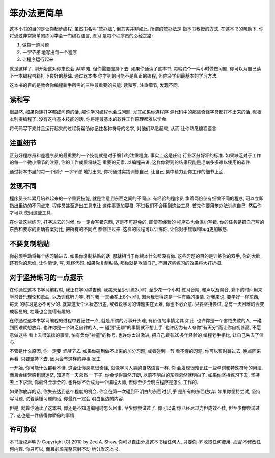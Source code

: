 笨办法更简单
**********************

这本小书的目的是让你起步编程. 虽然书名叫"笨办法", 但其实并非如此. 所谓的笨办法是
指本书教授的方式. 在这本书的帮助下, 你将通过非常简单的练习学会一门编程语言, 练习
是每个程序员的必经之路:

1. 做每一道习题
2. *一字不差* 地写出每一个程序
3. 让程序运行起来

就是这样了. 刚开始这对你来说会 *非常* 难, 但你需要坚持下去. 如果你通读了这本书, 每晚花个一两小时做做习题, 你可以为自己读下一本编程书籍打下良好的基础. 通过这本书
你学到的可能不是真正的编程, 但你会学到最基本的学习方法. 

这本书的目的是教会你编程新手所需的三种最重要的技能: 读和写, 注重细节, 发现不同.


读和写
===================

很显然, 如果你连打字都成问题的话, 那你学习编程也会成问题. 尤其如果你连程序
源代码中的那些奇怪字符都打不出来的话, 就根本别提编程了. 没有这样基本技能的话, 
你将连最基本的软件工作原理都难以学会.

将代码写下来并且运行起来的过程将帮助你记住各种符号的名字, 对他们熟悉起来, 从而
让你熟悉编程语言.

注重细节
===================

区分好程序员和差程序员的最重要的一个技能就是对于细节的注重程度. 事实上这是任何
行业区分好坏的标准. 如果缺乏对于工作的每一个微小细节的注意, 你的工作成果将缺乏
重要的元素. 以编程来讲, 这样你得到的结果只能是毛病多多难以使用的软件.

通过将本书里的每一个例子 *一字不差* 地打出来, 你将通过实践训练自己, 让自己
集中精力到你工作的细节上面, 


发现不同
====================

程序员长年累月培养起来的一个重要技能, 就是注意到东西之间的不同点. 有经验的程序员
拿着两份仅有细微不同的程序, 可以立即指出里边的不同点来. 程序员甚至造出工具来让
这件事更加容易, 不过我们不会用到这些工具. 首先你要用笨办法训练自己, 然后你才可以
使用这些工具.

在你做这些练习, 打字进去的时候, 你一定会写错东西, 这是不可避免的, 即使有经验的
程序员也会偶尔写错. 你的任务是把自己写的东西和要求的正确答案对比, 把所有的不同点
都修正过来. 这样的过程可以训练你, 让你对于错误和bug更加敏感. 


不要复制粘贴
=================

你必须手动将每个练习输进去. 如果你复制粘贴的话, 那就相当于你根本什么都没有做.
这些习题的目的是训练你的双手, 你的大脑, 还有你的思维, 让你能读, 写, 观察代码. 
如果你复制粘贴, 那你就是欺骗自己, 而且这些练习的效果将大打折扣.


对于坚持练习的一点提示
==================================

在你通过这本书学习编程时, 我正在学习弹吉他. 我每天至少训练2小时. 至少花一个小时
练习音阶, 和声以及琶音, 剩下的时间用来学习音乐理论和歌曲, 以及训练听力等. 有时我
一天会花上8个小时, 因为我觉得这是一件有趣的事情. 对我来说, 要学好一样东西, 每天
的练习是必不可少的. 就算这天个人状态很差, 或者说学习的课题实在太难, 你也不必介意. 
只要坚持尝试, 总有一天困难的会变成容易的, 枯燥也会变得有趣的.

在你通过这本书学习编程的过程中要记住一点, 就是所谓的万事开头难, 有价值的事情尤其
如此. 也许你是一个害怕失败的人, 一碰到困难就想放弃. 也许你是一个缺乏自律的人, 一
碰到"无聊"的事情就不想上手. 也许因为有人夸你"有天分"而让你自视甚高, 不愿意做这些
看上去很笨拙的事情, 怕有负你"神童"的称号. 也许你太过激进, 把自己跟有20多年经验的
编程老手相比, 让自己失去了信心.

不管是什么原因, 你一定要 *坚持下去*. 如果你碰到做不出来的加分习题, 或者碰到一节
看不懂的习题, 你可以暂时跳过去, 晚点回来再看. 只要坚持下去, 因为会有这样的异事
发生.

一开始, 你可能什么都看不懂. 这会让你感觉很奇怪, 就像学习人类的自然语言一样. 你
会发现很难记住一些单词和特殊符号的用法, 而且会经常感到很迷茫, 知道有一天忽然
一下子, 你会觉得豁然开朗, 以前不明白的东西忽然就明白了. 如果你坚持练习下去, 坚持
去上下求索, 你最终会学会的. 也许你不会成为一个编程大师, 但你至少会明白程序是怎么
工作的. 

如果你放弃的话, 你失去达到这个程度的机会. 你会在第一次碰到不明白的东西时(几乎
是所有的东西)放弃. 如果你坚持尝试, 坚持写习题, 试着读懂习题的话, 你最终一定会
明白里边的内容.

但是, 就算你通读了这本书, 你还是不知道编程时怎么回事, 至少你尝试过了. 你可以说
你已经尽过力但成效不佳, 但至少你尝试过了. 这也是一件值得你骄傲的事情. 


许可协议
=======

本书版权声明为 Copyright (C) 2010 by Zed A. Shaw.  你可以自由分发这本书给任何人, 
只要你 *不* 收取任何费用, *而且* 不修改任何内容. 你只可以, 而且必须完整原封不动
地分发这本书.
